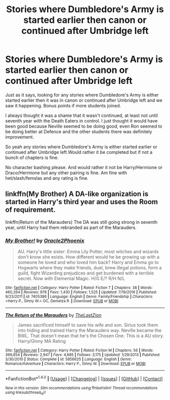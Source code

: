 #+TITLE: Stories where Dumbledore's Army is started earlier then canon or continued after Umbridge left

* Stories where Dumbledore's Army is started earlier then canon or continued after Umbridge left
:PROPERTIES:
:Author: SnarkyAndProud
:Score: 6
:DateUnix: 1510559893.0
:DateShort: 2017-Nov-13
:END:
Just as it says, looking for any stories where Dumbledore's Army is either started earlier then it was in canon or continued after Umbridge left and we saw it happening. Bonus points if more students joined.

I always thought it was a shame that it wasn't continued, at least not until seventh year with the Death Eaters in control. I just thought it would have been good because Neville seemed to be doing good, even Ron seemed to be doing better at Defence and the other students there was definitely improvement.

So yeah any stories where Dumbledore's Army is either started earlier or continued after Umbridge left.Would rather it be completed but if not a bunch of chapters is fine.

No character bashing please. And would rather it not be Harry/Hermione or Draco/Hermione but any other pairing is fine. Am fine with het/slash/femslas and any rating is fine.


** linkffn(My Brother) A DA-like organization is started in Harry's third year and uses the Room of requirement.

linkffn(Return of the Marauders) The DA was still going strong in seventh year, until Harry had them rebranded as part of the Marauders.
:PROPERTIES:
:Author: Jahoan
:Score: 1
:DateUnix: 1510585787.0
:DateShort: 2017-Nov-13
:END:

*** [[http://www.fanfiction.net/s/7405386/1/][*/My Brother!/*]] by [[https://www.fanfiction.net/u/2711015/Oracle2Phoenix][/Oracle2Phoenix/]]

#+begin_quote
  AU. Harry's little sister: Emma Lily Potter, most witches and wizards don't know she exists. How different would he be growing up with a someone he loved and who loved him back? Harry and Emma go to Hogwarts where they make friends, duel, brew illegal potions, form a guild, fight Wizarding prejudices and get burdened with a terrible secret. Now with Elemental Magic. H/G E/? R/H N/L
#+end_quote

^{/Site/: [[http://www.fanfiction.net/][fanfiction.net]] *|* /Category/: Harry Potter *|* /Rated/: Fiction T *|* /Chapters/: 38 *|* /Words/: 460,264 *|* /Reviews/: 978 *|* /Favs/: 1,430 *|* /Follows/: 1,525 *|* /Updated/: 7/19/2016 *|* /Published/: 9/23/2011 *|* /id/: 7405386 *|* /Language/: English *|* /Genre/: Family/Friendship *|* /Characters/: <Harry P., Ginny W.> OC, Demelza R. *|* /Download/: [[http://www.ff2ebook.com/old/ffn-bot/index.php?id=7405386&source=ff&filetype=epub][EPUB]] or [[http://www.ff2ebook.com/old/ffn-bot/index.php?id=7405386&source=ff&filetype=mobi][MOBI]]}

--------------

[[http://www.fanfiction.net/s/5856625/1/][*/The Return of the Marauders/*]] by [[https://www.fanfiction.net/u/1840011/TheLastZion][/TheLastZion/]]

#+begin_quote
  James sacrificed himself to save his wife and son. Sirius took them into hiding and trained Harry the Marauders way. Neville became the BWL. That doesn't mean that he's the Chosen One. This is a AU story. Harry/Ginny MA Rating
#+end_quote

^{/Site/: [[http://www.fanfiction.net/][fanfiction.net]] *|* /Category/: Harry Potter *|* /Rated/: Fiction M *|* /Chapters/: 56 *|* /Words/: 369,854 *|* /Reviews/: 2,947 *|* /Favs/: 4,685 *|* /Follows/: 3,175 *|* /Updated/: 1/29/2013 *|* /Published/: 3/30/2010 *|* /Status/: Complete *|* /id/: 5856625 *|* /Language/: English *|* /Genre/: Romance/Adventure *|* /Characters/: Harry P., Ginny W. *|* /Download/: [[http://www.ff2ebook.com/old/ffn-bot/index.php?id=5856625&source=ff&filetype=epub][EPUB]] or [[http://www.ff2ebook.com/old/ffn-bot/index.php?id=5856625&source=ff&filetype=mobi][MOBI]]}

--------------

*FanfictionBot*^{1.4.0} *|* [[[https://github.com/tusing/reddit-ffn-bot/wiki/Usage][Usage]]] | [[[https://github.com/tusing/reddit-ffn-bot/wiki/Changelog][Changelog]]] | [[[https://github.com/tusing/reddit-ffn-bot/issues/][Issues]]] | [[[https://github.com/tusing/reddit-ffn-bot/][GitHub]]] | [[[https://www.reddit.com/message/compose?to=tusing][Contact]]]

^{/New in this version: Slim recommendations using/ ffnbot!slim! /Thread recommendations using/ linksub(thread_id)!}
:PROPERTIES:
:Author: FanfictionBot
:Score: 1
:DateUnix: 1510585809.0
:DateShort: 2017-Nov-13
:END:
